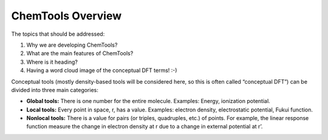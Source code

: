 ..
    : ChemTools is a collection of interpretive chemical tools for
    : analyzing outputs of the quantum chemistry calculations.
    :
    : Copyright (C) 2014-2015 The ChemTools Development Team
    :
    : This file is part of ChemTools.
    :
    : ChemTools is free software; you can redistribute it and/or
    : modify it under the terms of the GNU General Public License
    : as published by the Free Software Foundation; either version 3
    : of the License, or (at your option) any later version.
    :
    : ChemTools is distributed in the hope that it will be useful,
    : but WITHOUT ANY WARRANTY; without even the implied warranty of
    : MERCHANTABILITY or FITNESS FOR A PARTICULAR PURPOSE.  See the
    : GNU General Public License for more details.
    :
    : You should have received a copy of the GNU General Public License
    : along with this program; if not, see <http://www.gnu.org/licenses/>
    :
    : --


ChemTools Overview
##################

The topics that should be addressed:

#. Why we are developing ChemTools?
#. What are the main features of ChemTools?
#. Where is it heading?
#. Having a word cloud image of the conceptual DFT terms! :-)

Conceptual tools (mostly density-based tools will be considered here, so this is often called “conceptual DFT”) can be divided into three main categories:

* **Global tools:** There is one number for the entire molecule. Examples: Energy, ionization potential.
* **Local tools:** Every point in space, r, has a value. Examples: electron density, electrostatic potential, Fukui function.
* **Nonlocal tools:** There is a value for pairs (or triples, quadruples, etc.) of points. For example, the linear response function measure the change in electron density at r due to a change in external potential at r’.



